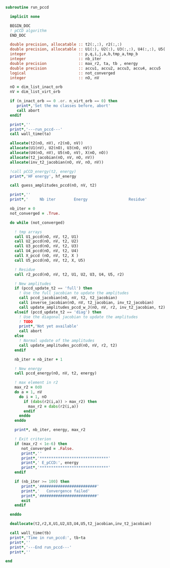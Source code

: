 #+BEGIN_SRC f90 :comments org :tangle run_pccd.irp.f
subroutine run_pccd
  
  implicit none

  BEGIN_DOC
  ! pCCD algorithm
  END_DOC

  double precision, allocatable :: t2(:,:), r2(:,:)
  double precision, allocatable :: U1(:), U2(:), U3(:,:), U4(:,:), U5(:,:), X(:,:), t2_jacobian(:,:,:,:), inv_t2_jacobian(:,:,:,:)
  integer                       :: p,q,i,j,a,b,tmp_a,tmp_b
  integer                       :: nb_iter
  double precision              :: max_r2, ta, tb , energy
  double precision              :: accu1, accu2, accu3, accu4, accu5
  logical                       :: not_converged
  integer                       :: nO, nV

  nO = dim_list_inact_orb
  nV = dim_list_virt_orb
  
  if (n_inact_orb == 0 .or. n_virt_orb == 0) then
     print*,'Set the mo classes before, abort'
     call abort
  endif
  
  print*,''
  print*,'---run_pccd---'
  call wall_time(ta)
  
  allocate(t2(nO, nV), r2(nO, nV))
  allocate(U1(nV), U2(nO), U3(nO, nV))
  allocate(U4(nO, nV), U5(nO, nV), X(nO, nO))
  allocate(t2_jacobian(nO, nV, nO, nV))
  allocate(inv_t2_jacobian(nO, nV, nO, nV))

  !call pCCD_energy(t2, energy)
  print*,'HF energy', hf_energy

  call guess_amplitudes_pccd(nO, nV, t2)

  print*,''
  print*,'     Nb iter        Energy                  Residue'

  nb_iter = 0
  not_converged = .True.
  
  do while (not_converged)
     
    ! tmp arrays
    call U1_pccd(nO, nV, t2, U1)
    call U2_pccd(nO, nV, t2, U2)
    call U3_pccd(nO, nV, t2, U3)
    call U4_pccd(nO, nV, t2, U4)
    call X_pccd (nO, nV, t2, X )
    call U5_pccd(nO, nV, t2, X, U5)

    ! Residue
    call r2_pccd(nO, nV, t2, U1, U2, U3, U4, U5, r2)

    ! New amplitudes
    if (pccd_update_t2 == 'full') then
      ! Use the full jacobian to update the amplitudes
      call pccd_jacobian(nO, nV, t2, t2_jacobian)
      call inverse_jacobian(nO, nV, t2_jacobian, inv_t2_jacobian)
      call update_amplitudes_pccd_w_J(nO, nV, r2, inv_t2_jacobian, t2)
    elseif (pccd_update_t2 == 'diag') then
      ! Use the diagonal jacobian to update the amplitudes
      ! TODO
      print*,'Not yet available'
      call abort
    else
      ! Normal update of the amplitudes
      call update_amplitudes_pccd(nO, nV, r2, t2)
    endif
   
    nb_iter = nb_iter + 1

    ! New energy
    call pccd_energy(nO, nV, t2, energy)
    
    ! max element in r2
    max_r2 = 0d0
    do a = 1, nV
      do i = 1, nO
        if (dabs(r2(i,a)) > max_r2) then
          max_r2 = dabs(r2(i,a))
        endif
      enddo
    enddo
    
    print*, nb_iter, energy, max_r2

    ! Exit criterion
    if (max_r2 < 1e-6) then
       not_converged = .False.
       print*,''
       print*,'******************************'
       print*,' E_pCCD:', energy
       print*,'******************************' 
    endif

    if (nb_iter >= 100) then
       print*,'#########################'
       print*,'   Convergence failed'
       print*,'#########################'
       exit
    endif

  enddo

  deallocate(t2,r2,X,U1,U2,U3,U4,U5,t2_jacobian,inv_t2_jacobian)

  call wall_time(tb)
  print*,'Time in run_pccd:', tb-ta
  print*,''
  print*,'---End run_pccd---'
  print*,''
  
end
#+END_SRC
